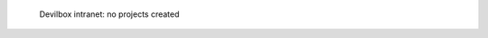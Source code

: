 .. figure:: /_includes/figures/devilbox/devilbox-intranet-vhosts-empty.png

   Devilbox intranet: no projects created
